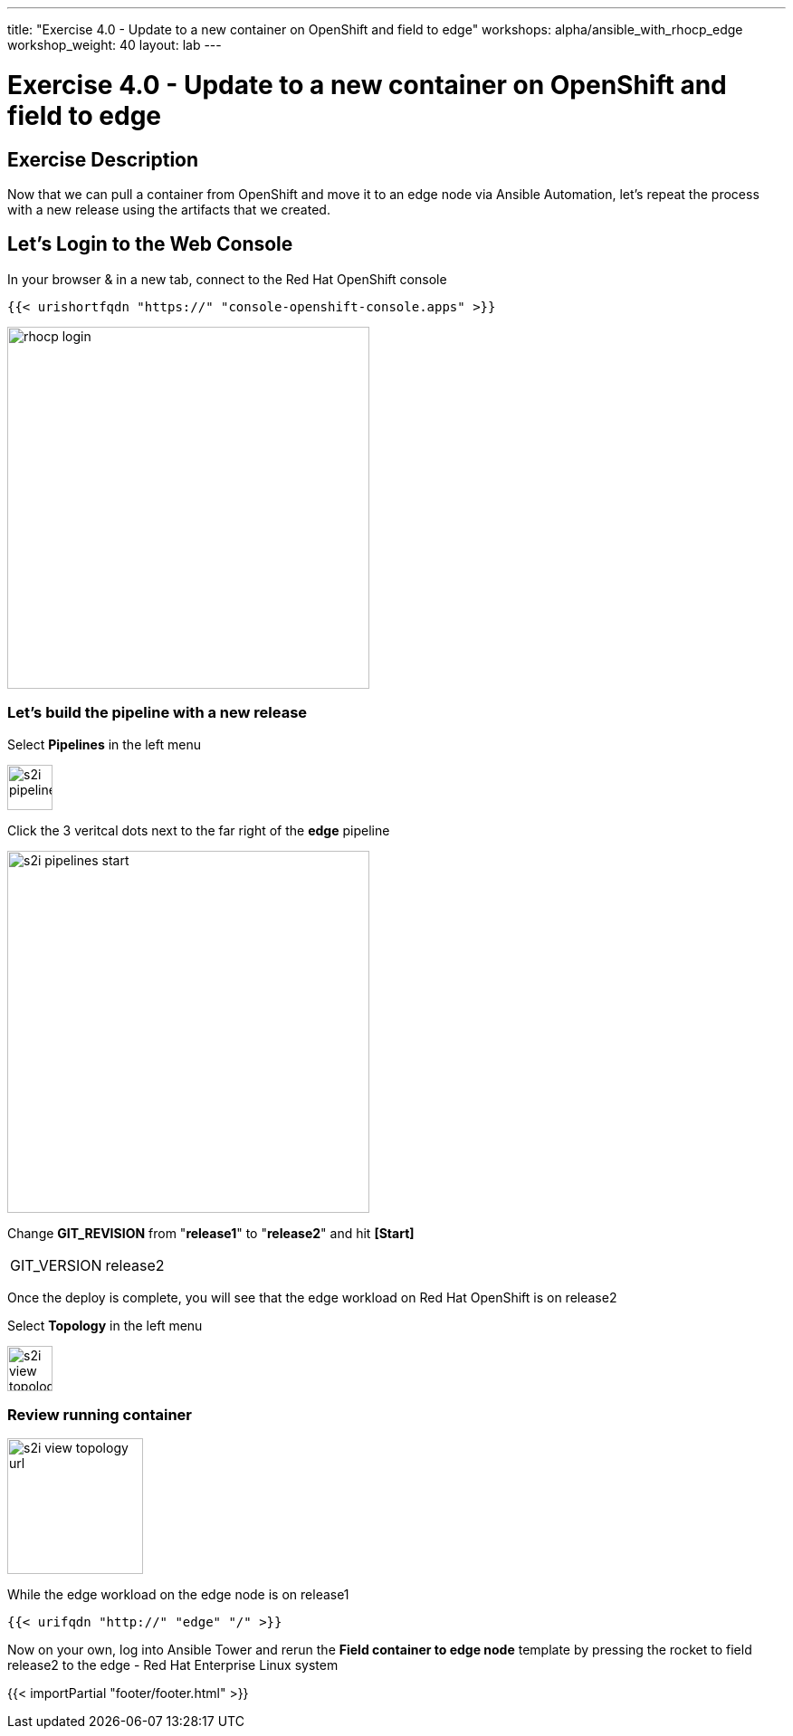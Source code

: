 ---
title: "Exercise 4.0 - Update to a new container on OpenShift and field to edge"
workshops: alpha/ansible_with_rhocp_edge
workshop_weight: 40
layout: lab
---

:icons: font
:imagesdir: /workshops/alpha/ansible_with_rhocp_edge/images
:package_url: https://docs.ansible.com/ansible/latest/modules/package_module.html
:service_url: https://docs.ansible.com/ansible/latest/modules/service_module.html
:gather_facts_url: http://docs.ansible.com/ansible/latest/playbooks_variables.html#turning-off-facts

= Exercise 4.0 - Update to a new container on OpenShift and field to edge

== Exercise Description
Now that we can pull a container from OpenShift and move it to an edge node via Ansible Automation, let's repeat the process with a new release using the artifacts that we created.

== Let's Login to the Web Console
In your browser & in a new tab, connect to the Red Hat OpenShift console

``
{{< urishortfqdn "https://" "console-openshift-console.apps" >}}
``

image::rhocp_login.png[caption="", title='', 400]


=== Let's build the pipeline with a new release

Select *Pipelines* in the left menu

image::s2i_pipelines.png[caption="", title='', 50]

Click the 3 veritcal dots next to the far right of the *edge* pipeline

image::s2i_pipelines_start.png[caption="", title='', 400]

Change *GIT_REVISION* from "*release1*" to "*release2*" and hit *[Start]*

|===
|GIT_VERSION|release2
|===

Once the deploy is complete, you will see that the edge workload on Red Hat OpenShift is on release2 

Select *Topology* in the left menu

image::s2i_view_topology.png[caption="", title='', 50]


=== Review running container

image::s2i_view_topology_url.png[caption="", title='', 150]

While the edge workload on the edge node is on release1

``
{{< urifqdn "http://" "edge" "/" >}}
``

Now on your own, log into Ansible Tower and rerun the *Field container to edge node* template by pressing the rocket to field release2 to the edge - Red Hat Enterprise Linux system 

{{< importPartial "footer/footer.html" >}}
